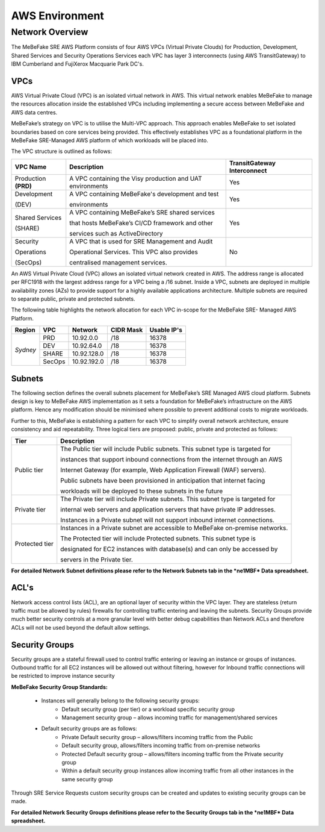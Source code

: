 AWS Environment
------------------------------------------------------------------


Network Overview
==================================================================

The MeBeFake SRE AWS Platform consists of four AWS VPCs (Virtual Private Clouds) for
Production, Development, Shared Services and Security Operations Services each VPC has layer 3 
interconnects (using AWS TransitGateway) to IBM Cumberland and FujiXerox Macquarie Park DC's. 


VPCs
^^^^^^^^^^^^^^^^^^^^^^^^^^^^^^^^^^^^^^^^^^^^^^^^^^^^^^^^^^^^^^^^

AWS Virtual Private Cloud (VPC) is an isolated virtual network in AWS. This virtual network
enables MeBeFake to manage the resources allocation inside the established VPCs including
implementing a secure access between MeBeFake and AWS data centres.

MeBeFake’s strategy on VPC is to utilise the Multi-VPC approach. This approach enables MeBeFake to 
set isolated boundaries based on core services being provided. This effectively establishes VPC as a
foundational platform in the MeBeFake SRE-Managed AWS platform of which workloads will be placed
into.

The VPC structure is outlined as follows:

+---------------+----------------------------------------------------+---------------+
|VPC Name       |Description                                         |TransitGateway |
+               +                                                    +Interconnect   +
|               |                                                    |               |
+===============+====================================================+===============+
|Production     |A VPC containing the Visy production and UAT        |Yes            |
+**(PRD)**      +environments                                        +               +
+---------------+----------------------------------------------------+---------------+
|Development    |A VPC containing MeBeFake's development and test    |Yes            |
+               +                                                    +               +
|(DEV)          |environments                                        |               |
+---------------+----------------------------------------------------+---------------+
|Shared Services|A VPC containing MeBeFake’s SRE shared services     |Yes            |
+               +                                                    +               +
|(SHARE)        |that hosts MeBeFake’s CI/CD framework and other     |               |
+               +                                                    +               +
|               |services such as ActiveDirectory                    |               |
+---------------+----------------------------------------------------+---------------+
|Security       |A VPC that is used for SRE Management and Audit     |No             |
+               +                                                    +               +
|Operations     |Operational Services. This VPC also provides        |               |
+               +                                                    +               +
|(SecOps)       |centralised management services.                    |               |
+---------------+----------------------------------------------------+---------------+


An AWS Virtual Private Cloud (VPC) allows an isolated virtual network created in AWS. The
address range is allocated per RFC1918 with the largest address range for a VPC being a /16
subnet. Inside a VPC, subnets are deployed in multiple availability zones (AZs) to provide support
for a highly available applications architecture. Multiple subnets are required to separate public,
private and protected subnets.

The following table highlights the network allocation for each VPC in-scope for the MeBeFake SRE-
Managed AWS Platform.

+-------------+-------------+-------------+-------------+-------------+
|Region       |VPC          |Network      |CIDR Mask    |Usable IP's  |
+=============+=============+=============+=============+=============+
|*Sydney*     |PRD          |10.92.0.0    |/18          |16378        |
|             +-------------+-------------+-------------+-------------+
|             |DEV          |10.92.64.0   |/18          |16378        |
|             +-------------+-------------+-------------+-------------+
|             |SHARE        |10.92.128.0  |/18          |16378        |
|             +-------------+-------------+-------------+-------------+
|             |SecOps       |10.92.192.0  |/18          |16378        |
+-------------+-------------+-------------+-------------+-------------+


Subnets
^^^^^^^^^^^^^^^^^^^^^^^^^^^^^^^^^^^^^^^^^^^^^^^^^^^^^^^^^^^^^^^^

The following section defines the overall subnets placement for MeBeFake’s SRE Managed AWS cloud
platform. Subnets design is key to MeBeFake AWS implementation as it sets a foundation for MeBeFake’s
infrastructure on the AWS platform. Hence any modification should be minimised where possible to
prevent additional costs to migrate workloads.

Further to this, MeBeFake is establishing a pattern for each VPC to simplify overall network architecture,
ensure consistency and aid repeatability. Three logical tiers are proposed: public, private and
protected as follows:

+---------------+-------------------------------------------------------------------------------+
|Tier           |Description                                                                    |
+===============+===============================================================================+
|Public tier    |The Public tier will include Public subnets. This subnet type is targeted for  |
+               +                                                                               +
|               |instances that support inbound connections from the internet through an AWS    |
+               +                                                                               +
|               |Internet Gateway (for example, Web Application Firewall (WAF) servers).        | 
+               +                                                                               +
|               |Public subnets have been provisioned in anticipation that internet facing      |
+               +                                                                               +
|               |workloads will be deployed to these subnets in the future                      |
+---------------+-------------------------------------------------------------------------------+
|Private tier   |The Private tier will include Private subnets. This subnet type is targeted for|
+               +                                                                               +
|               |internal web servers and application servers that have private IP addresses.   |
+               +                                                                               +
|               |Instances in a Private subnet will not support inbound internet connections.   |
+---------------+-------------------------------------------------------------------------------+
|Protected tier |Instances in a Private subnet are accessible to MeBeFake on-premise networks.  |
+               +                                                                               +
|               |The Protected tier will include Protected subnets. This subnet type is         | 
+               +                                                                               +
|               |designated for EC2 instances with database(s) and can only be accessed by      |
+               +                                                                               +
|               |servers in the Private tier.                                                   |
+---------------+-------------------------------------------------------------------------------+

**For detailed Network Subnet definitions please refer to the Network Subnets tab in the *ne1MBF*
Data spreadsheet.**


ACL's
^^^^^^^^^^^^^^^^^^^^^^^^^^^^^^^^^^^^^^^^^^^^^^^^^^^^^^^^^^^^^^^^

Network access control lists (ACL), are an optional layer of security within the VPC layer. They are
stateless (return traffic must be allowed by rules) firewalls for controlling traffic entering and 
leaving the subnets. Security Groups provide much better security controls at a more granular level 
with better debug capabilities than Network ACLs and therefore ACLs will not be used beyond the
default allow settings.


Security Groups
^^^^^^^^^^^^^^^^^^^^^^^^^^^^^^^^^^^^^^^^^^^^^^^^^^^^^^^^^^^^^^^^

Security groups are a stateful firewall used to control traffic entering or leaving an instance or
groups of instances. Outbound traffic for all EC2 instances will be allowed out without filtering,
however for Inbound traffic connections will be restricted to improve instance security

**MeBeFake Security Group Standards:**

    * Instances will generally belong to the following security groups:
        - Default security group (per tier) or a workload specific security group
        - Management security group – allows incoming traffic for management/shared services
        
    * Default security groups are as follows:
        - Private Default security group – allows/filters incoming traffic from the Public
        - Default security group, allows/filters incoming traffic from on-premise networks
        - Protected Default security group – allows/filters incoming traffic from the Private 
          security group
        - Within a default security group instances allow incoming traffic from all other
          instances in the same security group


Through SRE Service Requests custom security groups can be created and updates to existing
security groups can be made.

**For detailed Network Security Groups definitions please refer to the Security Groups tab in
the *ne1MBF* Data spreadsheet.**
